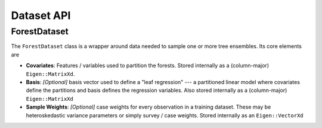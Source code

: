 Dataset API
===========

ForestDataset
-------------

The ``ForestDataset`` class is a wrapper around data needed to sample one or more tree ensembles. 
Its core elements are

* **Covariates**: Features / variables used to partition the forests. Stored internally as a (column-major) ``Eigen::MatrixXd``.
* **Basis**: *[Optional]* basis vector used to define a "leaf regression" --- a partitioned linear model where covariates define the partitions and basis defines the regression variables. 
  Also stored internally as a (column-major) ``Eigen::MatrixXd``
* **Sample Weights**: *[Optional]* case weights for every observation in a training dataset. These may be heteroskedastic variance parameters or simply survey / case weights. 
  Stored internally as an ``Eigen::VectorXd``

.. doxygenclass:: StochTree::ForestDataset
   :project: StochTree
   :members:
